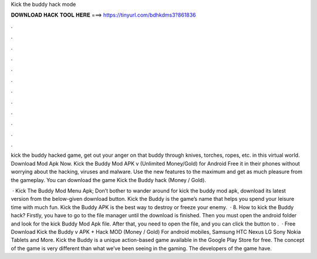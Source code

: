 Kick the buddy hack mode



𝐃𝐎𝐖𝐍𝐋𝐎𝐀𝐃 𝐇𝐀𝐂𝐊 𝐓𝐎𝐎𝐋 𝐇𝐄𝐑𝐄 ===> https://tinyurl.com/bdhkdms3?861836



.



.



.



.



.



.



.



.



.



.



.



.

kick the buddy hacked game, get out your anger on that buddy through knives, torches, ropes, etc. in this virtual world. Download Mod Apk Now. Kick the Buddy Mod APK v (Unlimited Money/Gold) for Android Free it in their phones without worrying about the hacking, viruses and malware. Use the new features to the maximum and get as much pleasure from the gameplay. You can download the game Kick the Buddy hack (Money / Gold).

 · Kick The Buddy Mod Menu Apk; Don’t bother to wander around for kick the buddy mod apk, download its latest version from the below-given download button. Kick the Buddy is the game’s name that helps you spend your leisure time with much fun. Kick the Buddy APK is the best way to destroy or freeze your enemy.  · 8. How to kick the Buddy hack? Firstly, you have to go to the file manager until the download is finished. Then you must open the android folder and look for the kick Buddy Mod Apk file. After that, you need to open the file, and you can click the button to .  · Free Download Kick the Buddy v APK + Hack MOD (Money / Gold) For android mobiles, Samsung HTC Nexus LG Sony Nokia Tablets and More. Kick the Buddy is a unique action-based game available in the Google Play Store for free. The concept of the game is very different than what we’ve been seeing in the gaming. The developers of the game have.
